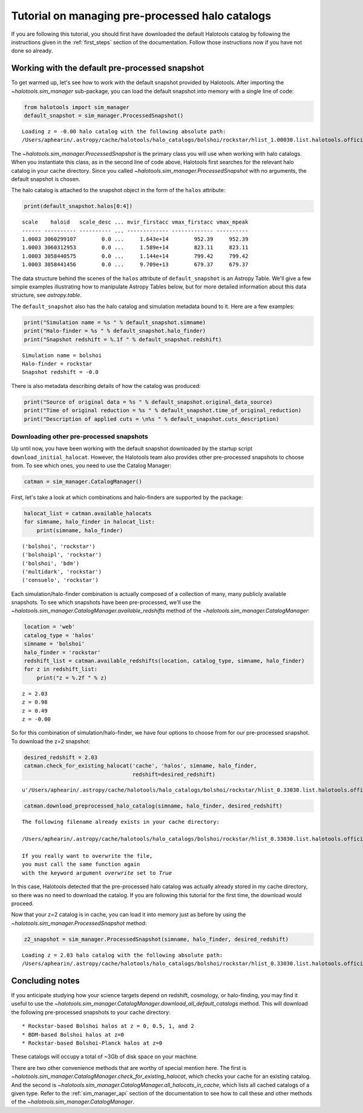 
.. _using_halocat_binaries:

*************************************************
Tutorial on managing pre-processed halo catalogs
*************************************************

If you are following this tutorial, you should first have downloaded the
default Halotools catalog by following the instructions given in the
:ref:`first_steps` section of the documentation. Follow those
instructions now if you have not done so already.

Working with the default pre-processed snapshot
-----------------------------------------------

To get warmed up, let's see how to work with the default snapshot
provided by Halotools. After importing the
`~halotools.sim_manager` sub-package, you can load the default
snapshot into memory with a single line of code:

.. code:: python

    from halotools import sim_manager
    default_snapshot = sim_manager.ProcessedSnapshot()


.. parsed-literal::

    Loading z = -0.00 halo catalog with the following absolute path: 
    /Users/aphearin/.astropy/cache/halotools/halo_catalogs/bolshoi/rockstar/hlist_1.00030.list.halotools.official.version.hdf5
    


The `~halotools.sim_manager.ProcessedSnapshot` is the primary
class you will use when working with halo catalogs. When you instantiate
this class, as in the second line of code above, Halotools first
searches for the relevant halo catalog in your cache directory. Since
you called `~halotools.sim_manager.ProcessedSnapshot` with no
arguments, the default snapshot is chosen.

The halo catalog is attached to the snapshot object in the form of the
``halos`` attribute:

.. code:: python

    print(default_snapshot.halos[0:4])


.. parsed-literal::

    scale    haloid   scale_desc ... mvir_firstacc vmax_firstacc vmax_mpeak
    ------ ---------- ---------- ... ------------- ------------- ----------
    1.0003 3060299107        0.0 ...     1.643e+14        952.39     952.39
    1.0003 3060312953        0.0 ...     1.589e+14        823.11     823.11
    1.0003 3058440575        0.0 ...     1.144e+14        799.42     799.42
    1.0003 3058441456        0.0 ...     9.709e+13        679.37     679.37


The data structure behind the scenes of the ``halos`` attribute of
``default_snapshot`` is an Astropy Table. We'll give a few simple
examples illustrating how to manipulate Astropy Tables below, but for
more detailed information about this data structure, see
`astropy.table`.

The ``default_snapshot`` also has the halo catalog and simulation
metadata bound to it. Here are a few examples:

.. code:: python

    print("Simulation name = %s " % default_snapshot.simname)
    print("Halo-finder = %s " % default_snapshot.halo_finder)
    print("Snapshot redshift = %.1f " % default_snapshot.redshift)


.. parsed-literal::

    Simulation name = bolshoi 
    Halo-finder = rockstar 
    Snapshot redshift = -0.0 


There is also metadata describing details of how the catalog was
produced:

.. code:: python

    print("Source of original data = %s " % default_snapshot.original_data_source)
    print("Time of original reduction = %s " % default_snapshot.time_of_original_reduction)
    print("Description of applied cuts = \n%s " % default_snapshot.cuts_description)

Downloading other pre-processed snapshots
=========================================

Up until now, you have been working with the default snapshot downloaded
by the startup script ``download_initial_halocat``. However, the
Halotools team also provides other pre-processed snapshots to choose
from. To see which ones, you need to use the Catalog Manager:

.. code:: python

    catman = sim_manager.CatalogManager()

First, let's take a look at which combinations and halo-finders are
supported by the package:

.. code:: python

    halocat_list = catman.available_halocats
    for simname, halo_finder in halocat_list:
        print(simname, halo_finder)
        

.. parsed-literal::

    ('bolshoi', 'rockstar')
    ('bolshoipl', 'rockstar')
    ('bolshoi', 'bdm')
    ('multidark', 'rockstar')
    ('consuelo', 'rockstar')


Each simulation/halo-finder combination is actually composed of a
collection of many, many publicly available snapshots. To see which
snapshots have been pre-processed, we'll use the
`~halotools.sim_manager.CatalogManager.available_redshifts` method
of the `~halotools.sim_manager.CatalogManager`:

.. code:: python

    location = 'web'
    catalog_type = 'halos'
    simname = 'bolshoi'
    halo_finder = 'rockstar'
    redshift_list = catman.available_redshifts(location, catalog_type, simname, halo_finder)
    for z in redshift_list:
        print("z = %.2f " % z)
        

.. parsed-literal::

    z = 2.03 
    z = 0.98 
    z = 0.49 
    z = -0.00 


So for this combination of simulation/halo-finder, we have four options
to choose from for our pre-processed snapshot. To download the z=2
snapshot:

.. code:: python

    desired_redshift = 2.03
    catman.check_for_existing_halocat('cache', 'halos', simname, halo_finder, 
                                      redshift=desired_redshift)




.. parsed-literal::

    u'/Users/aphearin/.astropy/cache/halotools/halo_catalogs/bolshoi/rockstar/hlist_0.33030.list.halotools.official.version.hdf5'



.. code:: python

    catman.download_preprocessed_halo_catalog(simname, halo_finder, desired_redshift)


.. parsed-literal::

    The following filename already exists in your cache directory: 
    
    /Users/aphearin/.astropy/cache/halotools/halo_catalogs/bolshoi/rockstar/hlist_0.33030.list.halotools.official.version.hdf5
    
    If you really want to overwrite the file, 
    you must call the same function again 
    with the keyword argument `overwrite` set to `True`


In this case, Halotools detected that the pre-processed halo catalog was
actually already stored in my cache directory, so there was no need to
download the catalog. If you are following this tutorial for the first
time, the download would proceed.

Now that your z=2 catalog is in cache, you can load it into memory just
as before by using the `~halotools.sim_manager.ProcessedSnapshot`
method:

.. code:: python

    z2_snapshot = sim_manager.ProcessedSnapshot(simname, halo_finder, desired_redshift)


.. parsed-literal::

    Loading z = 2.03 halo catalog with the following absolute path: 
    /Users/aphearin/.astropy/cache/halotools/halo_catalogs/bolshoi/rockstar/hlist_0.33030.list.halotools.official.version.hdf5
    


Concluding notes
----------------

If you anticipate studying how your science targets depend on redshift,
cosmology, or halo-finding, you may find it useful to use the
`~halotools.sim_manager.CatalogManager.download_all_default_catalogs`
method. This will download the following pre-processed snapshots to your
cache directory:

::

    * Rockstar-based Bolshoi halos at z = 0, 0.5, 1, and 2
    * BDM-based Bolshoi halos at z=0
    * Rockstar-based Bolshoi-Planck halos at z=0

These catalogs will occupy a total of ~3Gb of disk space on your
machine.

There are two other convenience methods that are worthy of special
mention here. The first is
`~halotools.sim_manager.CatalogManager.check_for_existing_halocat`,
which checks your cache for an existing catalog. And the second is
`~halotools.sim_manager.CatalogManager.all_halocats_in_cache`,
which lists all cached catalogs of a given type. Refer to the
:ref:`sim_manager_api` section of the documentation to see how to call
these and other methods of the
`~halotools.sim_manager.CatalogManager`.


